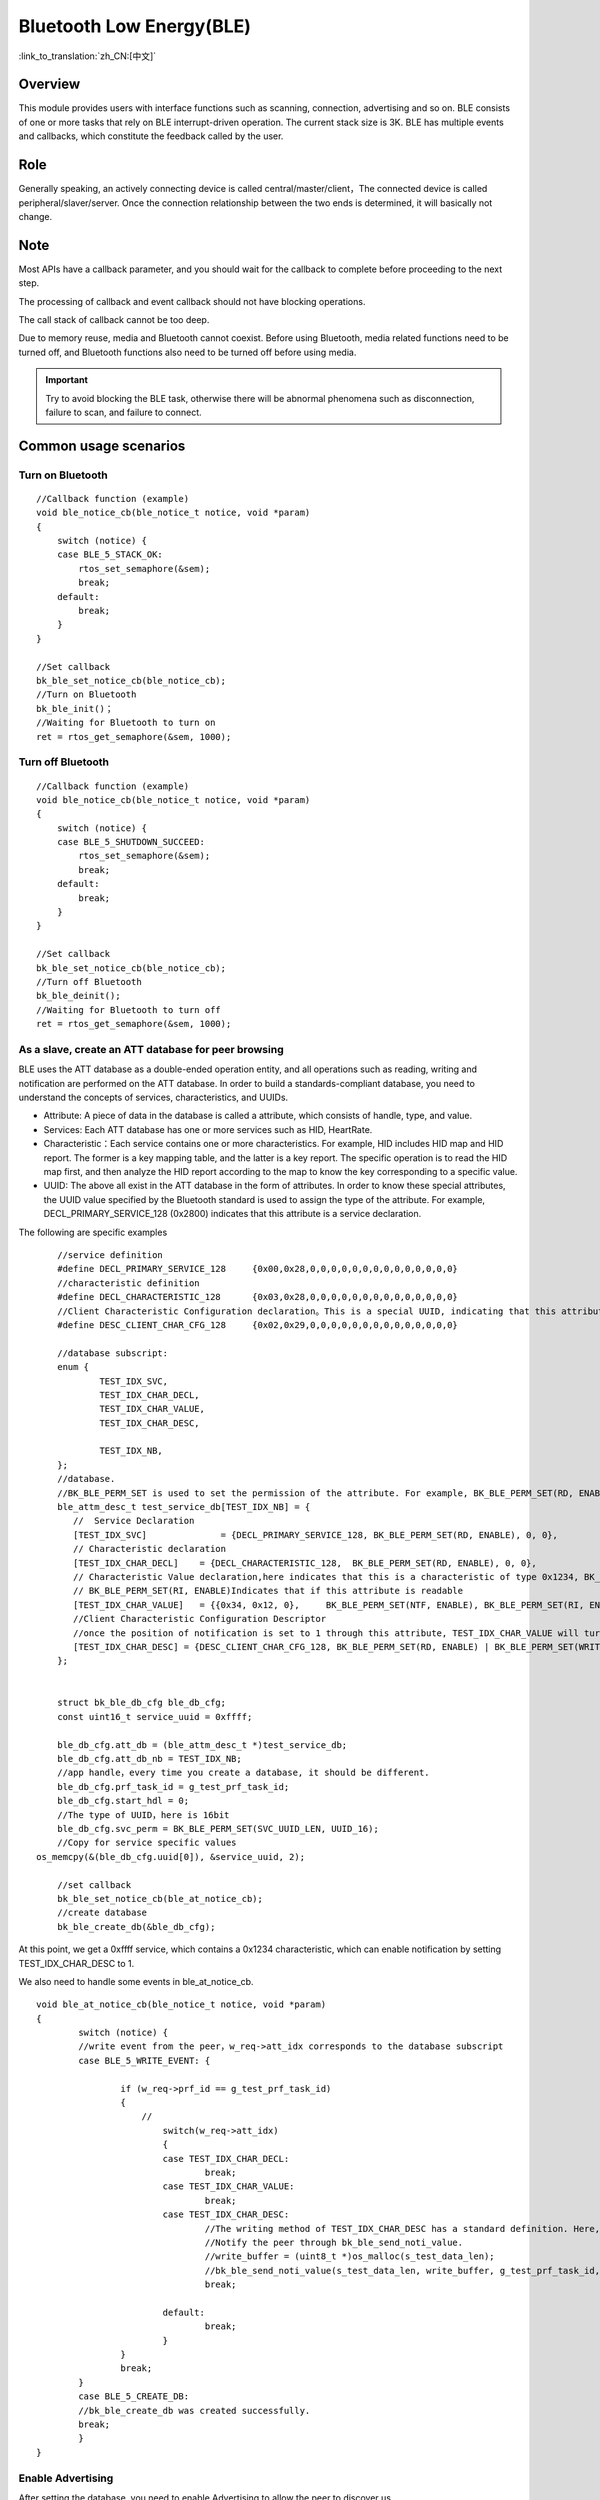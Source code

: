 Bluetooth Low Energy(BLE)
===========================

:link_to_translation:`zh_CN:[中文]`

Overview
""""""""""""""""""""""""""

This module provides users with interface functions such as scanning, connection, advertising and so on.
BLE consists of one or more tasks that rely on BLE interrupt-driven operation. The current stack size is 3K.
BLE has multiple events and callbacks, which constitute the feedback called by the user.


Role
""""""""""""""""""""""""""
Generally speaking, an actively connecting device is called central/master/client，The connected device is called peripheral/slaver/server.
Once the connection relationship between the two ends is determined, it will basically not change.




Note
""""""""""""""""""""""""""

Most APIs have a callback parameter, and you should wait for the callback to complete before proceeding to the next step.

The processing of callback and event callback should not have blocking operations.

The call stack of callback cannot be too deep.

Due to memory reuse, media and Bluetooth cannot coexist. Before using Bluetooth, media related functions need to be turned off, and Bluetooth functions also need to be turned off before using media.

.. important::
    Try to avoid blocking the BLE task, otherwise there will be abnormal phenomena such as disconnection, failure to scan, and failure to connect.
	
	
Common usage scenarios
""""""""""""""""""""""""""

Turn on Bluetooth
****************************************

::

    //Callback function (example)
    void ble_notice_cb(ble_notice_t notice, void *param)
    {
        switch (notice) {
        case BLE_5_STACK_OK:
            rtos_set_semaphore(&sem);
            break;
        default:
            break;
        }
    }

    //Set callback
    bk_ble_set_notice_cb(ble_notice_cb);
    //Turn on Bluetooth
    bk_ble_init()；
    //Waiting for Bluetooth to turn on
    ret = rtos_get_semaphore(&sem, 1000);



Turn off Bluetooth
****************************************

::

    //Callback function (example)
    void ble_notice_cb(ble_notice_t notice, void *param)
    {
        switch (notice) {
        case BLE_5_SHUTDOWN_SUCCEED:
            rtos_set_semaphore(&sem);
            break;
        default:
            break;
        }
    }

    //Set callback
    bk_ble_set_notice_cb(ble_notice_cb);
    //Turn off Bluetooth
    bk_ble_deinit();
    //Waiting for Bluetooth to turn off
    ret = rtos_get_semaphore(&sem, 1000);


As a slave, create an ATT database for peer browsing
*******************************************************
BLE uses the ATT database as a double-ended operation entity, and all operations such as reading, writing and notification are performed on the ATT database.
In order to build a standards-compliant database, you need to understand the concepts of services, characteristics, and UUIDs.

- Attribute: A piece of data in the database is called a attribute, which consists of handle, type, and value.
- Services: Each ATT database has one or more services such as HID, HeartRate.
- Characteristic：Each service contains one or more characteristics. For example, HID includes HID map and HID report. The former is a key mapping table, and the latter is a key report. The specific operation is to read the HID map first, and then analyze the HID report according to the map to know the key corresponding to a specific value.
- UUID: The above all exist in the ATT database in the form of attributes. In order to know these special attributes, the UUID value specified by the Bluetooth standard is used to assign the type of the attribute. For example, DECL_PRIMARY_SERVICE_128 (0x2800) indicates that this attribute is a service declaration.


The following are specific examples
::

	//service definition
	#define DECL_PRIMARY_SERVICE_128     {0x00,0x28,0,0,0,0,0,0,0,0,0,0,0,0,0,0}
	//characteristic definition
	#define DECL_CHARACTERISTIC_128      {0x03,0x28,0,0,0,0,0,0,0,0,0,0,0,0,0,0}
	//Client Characteristic Configuration declaration。This is a special UUID, indicating that this attribute is used to configure the described characteristics having notification or indication function.
	#define DESC_CLIENT_CHAR_CFG_128     {0x02,0x29,0,0,0,0,0,0,0,0,0,0,0,0,0,0}

	//database subscript:
	enum {
		TEST_IDX_SVC,
		TEST_IDX_CHAR_DECL,
		TEST_IDX_CHAR_VALUE,
		TEST_IDX_CHAR_DESC,

		TEST_IDX_NB,
	};
	//database.
	//BK_BLE_PERM_SET is used to set the permission of the attribute. For example, BK_BLE_PERM_SET(RD, ENABLE) means that this attribute can be read
	ble_attm_desc_t test_service_db[TEST_IDX_NB] = {
	   //  Service Declaration
	   [TEST_IDX_SVC]              = {DECL_PRIMARY_SERVICE_128, BK_BLE_PERM_SET(RD, ENABLE), 0, 0},
	   // Characteristic declaration
	   [TEST_IDX_CHAR_DECL]    = {DECL_CHARACTERISTIC_128,  BK_BLE_PERM_SET(RD, ENABLE), 0, 0},
	   // Characteristic Value declaration,here indicates that this is a characteristic of type 0x1234, BK_BLE_PERM_SET(NTF, ENABLE) indicates that it has the permission to notify
	   // BK_BLE_PERM_SET(RI, ENABLE)Indicates that if this attribute is readable
	   [TEST_IDX_CHAR_VALUE]   = {{0x34, 0x12, 0},     BK_BLE_PERM_SET(NTF, ENABLE), BK_BLE_PERM_SET(RI, ENABLE) | BK_BLE_PERM_SET(UUID_LEN, UUID_16), 128},
	   //Client Characteristic Configuration Descriptor
	   //once the position of notification is set to 1 through this attribute, TEST_IDX_CHAR_VALUE will turn on notification.
	   [TEST_IDX_CHAR_DESC] = {DESC_CLIENT_CHAR_CFG_128, BK_BLE_PERM_SET(RD, ENABLE) | BK_BLE_PERM_SET(WRITE_REQ, ENABLE), 0, 0},
	};


	struct bk_ble_db_cfg ble_db_cfg;
	const uint16_t service_uuid = 0xffff;
	
	ble_db_cfg.att_db = (ble_attm_desc_t *)test_service_db;
	ble_db_cfg.att_db_nb = TEST_IDX_NB;
	//app handle，every time you create a database, it should be different.
	ble_db_cfg.prf_task_id = g_test_prf_task_id;
	ble_db_cfg.start_hdl = 0;
	//The type of UUID，here is 16bit
	ble_db_cfg.svc_perm = BK_BLE_PERM_SET(SVC_UUID_LEN, UUID_16);
	//Copy for service specific values
    os_memcpy(&(ble_db_cfg.uuid[0]), &service_uuid, 2);

	//set callback
	bk_ble_set_notice_cb(ble_at_notice_cb);
	//create database
	bk_ble_create_db(&ble_db_cfg);

At this point, we get a 0xffff service, which contains a 0x1234 characteristic, which can enable notification by setting TEST_IDX_CHAR_DESC to 1.

We also need to handle some events in ble_at_notice_cb.

::

	void ble_at_notice_cb(ble_notice_t notice, void *param)
	{
		switch (notice) {
		//write event from the peer，w_req->att_idx corresponds to the database subscript
		case BLE_5_WRITE_EVENT: {

			if (w_req->prf_id == g_test_prf_task_id)
			{
			    //
				switch(w_req->att_idx)
				{
				case TEST_IDX_CHAR_DECL:
					break;
				case TEST_IDX_CHAR_VALUE:
					break;
				case TEST_IDX_CHAR_DESC:
					//The writing method of TEST_IDX_CHAR_DESC has a standard definition. Here, it is simply considered that as long as it is written, the notification of TEST_IDX_CHAR_VALUE will be turned on.
					//Notify the peer through bk_ble_send_noti_value.
					//write_buffer = (uint8_t *)os_malloc(s_test_data_len);
					//bk_ble_send_noti_value(s_test_data_len, write_buffer, g_test_prf_task_id, TEST_IDX_CHAR_VALUE);
					break;

				default:
					break;
				}
			}
			break;
		}
		case BLE_5_CREATE_DB:
		//bk_ble_create_db was created successfully.
		break;
		}
	}


Enable Advertising
****************************************

After setting the database, you need to enable Advertising to allow the peer to discover us

::

	ble_adv_param_t adv_param;

	adv_param.own_addr_type = 0;//BLE_STATIC_ADDR
	adv_param.adv_type = 0; //ADV_IND
	//7(default)
	adv_param.chnl_map = 7;
	adv_param.adv_prop = 3;
	//Minimum advertising interval
	adv_param.adv_intv_min = 0x120; //min
	//Maximum advertising interval.Generally, the smaller the value, the higher the probability of being scanned.
	adv_param.adv_intv_max = 0x160; //max
	adv_param.prim_phy = 1;// 1M
	adv_param.second_phy = 1;// 1M
	
	//Get the currently idle active index to start advertising
	actv_idx = bk_ble_get_idle_actv_idx_handle();
	if (actv_idx != UNKNOW_ACT_IDX) {
		bk_ble_create_advertising(actv_idx, &adv_param, ble_at_cmd_cb);
	}

	//Wait for BLE_CREATE_ADV event in ble_at_cmd_cb
	...
	//

	//BLE advertising data, please refer to BLE standard format
	const uint8_t adv_data[] = {0x02, 0x01, 0x06, 0x0A, 0x09, 0x37 0x32, 0x33, 0x31, 0x4e, 0x5f, 0x42, 0x4c, 0x45};
	bk_ble_set_adv_data(actv_idx, adv_data, sizeof(adv_data), ble_at_cmd_cb);

	//Wait for BLE_SET_ADV_DATA event in ble_at_cmd_cb
	...
	//

	//Scan Response Data，please refer to BLE standard format
	const uint8_t scan_data[] = {0x02, 0x01, 0x06, 0x0A, 0x09, 0x37 0x32, 0x33, 0x31, 0x4e, 0x5f, 0x42, 0x4c, 0x45};
	bk_ble_set_scan_rsp_data(actv_idx, scan_data, sizeof(scan_data), ble_at_cmd_cb);


	//Wait for BLE_SET_RSP_DATA event in ble_at_cmd_cb
	...
	//

	//Enable Advertising
	bk_ble_start_advertising(actv_idx, 0, ble_at_cmd_cb);
	
	//Wait for BLE_START_ADV event in ble_at_cmd_cb
	...
	//

The broadcast format is shown in the following figure:
    .. figure:: ../../../_static/adv_data.png
        :align: center
        :alt: menuconfig gui
        :figclass: align-center

AD Type defined in `Assigned Numbers <https://www.bluetooth.com/specifications/assigned-numbers>`_。


Enable Scan
****************************************

::

	ble_scan_param_t scan_param;

	scan_param.own_addr_type = 0;//BLE_STATIC_ADDR
	scan_param.scan_phy = 5;
	
	//Generally, the smaller the interval, the larger the windows, and the faster to scan data.
	scan_param.scan_intv = 0x64; //scan interval
	scan_param.scan_wd = 0x1e; //scan windows
	//Get the currently idle active index to enable scan
	actv_idx = bk_ble_get_idle_actv_idx_handle();
	bk_ble_create_scaning(actv_idx, &scan_param, ble_at_cmd);

	//Wait for BLE_CREATE_SCAN event in ble_at_cmd_cb
	...
	//
	
	bk_ble_start_scaning(actv_idx, ble_at_cmd);
	
	//Wait for BLE_START_SCAN event in ble_at_cmd_cb
	...
	//
	
	//Process BLE_5_REPORT_ADV in ble_notice_cb_t for advertising data


	
Setup Connection
****************************************

::

	ble_conn_param_t conn_param;
	//Generally, the smaller the interval, the better performance of the link, but the performance of other links, scanning and advertising will be poor.
	conn_param.intv_min = 0x40; //interval
	conn_param.intv_max = 0x40; //interval
	conn_param.con_latency = 0;
	conn_param.sup_to = 0x200;//supervision timeout
	conn_param.init_phys = 1;// 1M
	//Get the currently idle active index to setup connection
	con_idx = bk_ble_get_idle_conn_idx_handle();
	
	
	bk_ble_create_init(con_idx, &conn_param, ble_at_cmd);
	
	//Wait for BLE_INIT_CREATE event in ble_at_cmd_cb
	...
	//
	
	//set the peer address type, mismatch will result in failure to connect
	bk_ble_init_set_connect_dev_addr(con_idx, bt_mac, 1);
	
	
	bk_ble_init_start_conn(con_idx, ble_at_cmd)

	//Wait for BLE_INIT_START_CONN event in ble_at_cmd_cb
	...
	//

Disconnect
****************************************

::

    //Obtain connection handle through Bluetooth address
    conn_idx = bk_ble_find_conn_idx_from_addr(&connect_addr);

    //Disconnect
    err = bk_ble_disconnect(conn_idx, ble_at_cmd);

	//Wait for BLE_CONN_DIS_CONN event in ble_at_cmd_cb
	...
	//

Reference link
""""""""""""""""

    `API Reference : <../../api-reference/bluetooth/index.html>`_ Introduced the Bluetooth API interface

    `User and Developer Guide : <../../developer-guide/bluetooth/index.html>`_ Introduced common usage scenarios of Bluetooth

    `Samples and Demos: <../../examples/bluetooth/index.html>`_ Introduced the use and operation of Bluetooth samples

    `Bluetooth Project: <../../projects_work/bluetooth/index.html>`_ Introduced Bluetooth related Project
